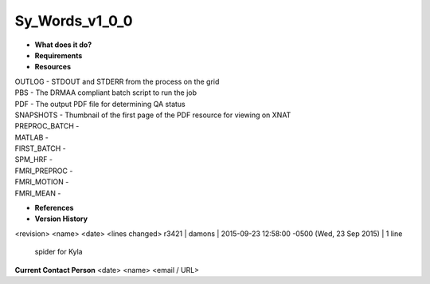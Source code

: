 Sy_Words_v1_0_0
===============

* **What does it do?**

* **Requirements**

* **Resources**
| OUTLOG - STDOUT and STDERR from the process on the grid
| PBS - The DRMAA compliant batch script to run the job
| PDF - The output PDF file for determining QA status
| SNAPSHOTS - Thumbnail of the first page of the PDF resource for viewing on XNAT
| PREPROC_BATCH -
| MATLAB -
| FIRST_BATCH -
| SPM_HRF -
| FMRI_PREPROC -
| FMRI_MOTION -
| FMRI_MEAN -

* **References**

* **Version History**
<revision> <name> <date> <lines changed>
r3421 | damons | 2015-09-23 12:58:00 -0500 (Wed, 23 Sep 2015) | 1 line
	spider for Kyla

**Current Contact Person**
<date> <name> <email / URL> 

	
	
